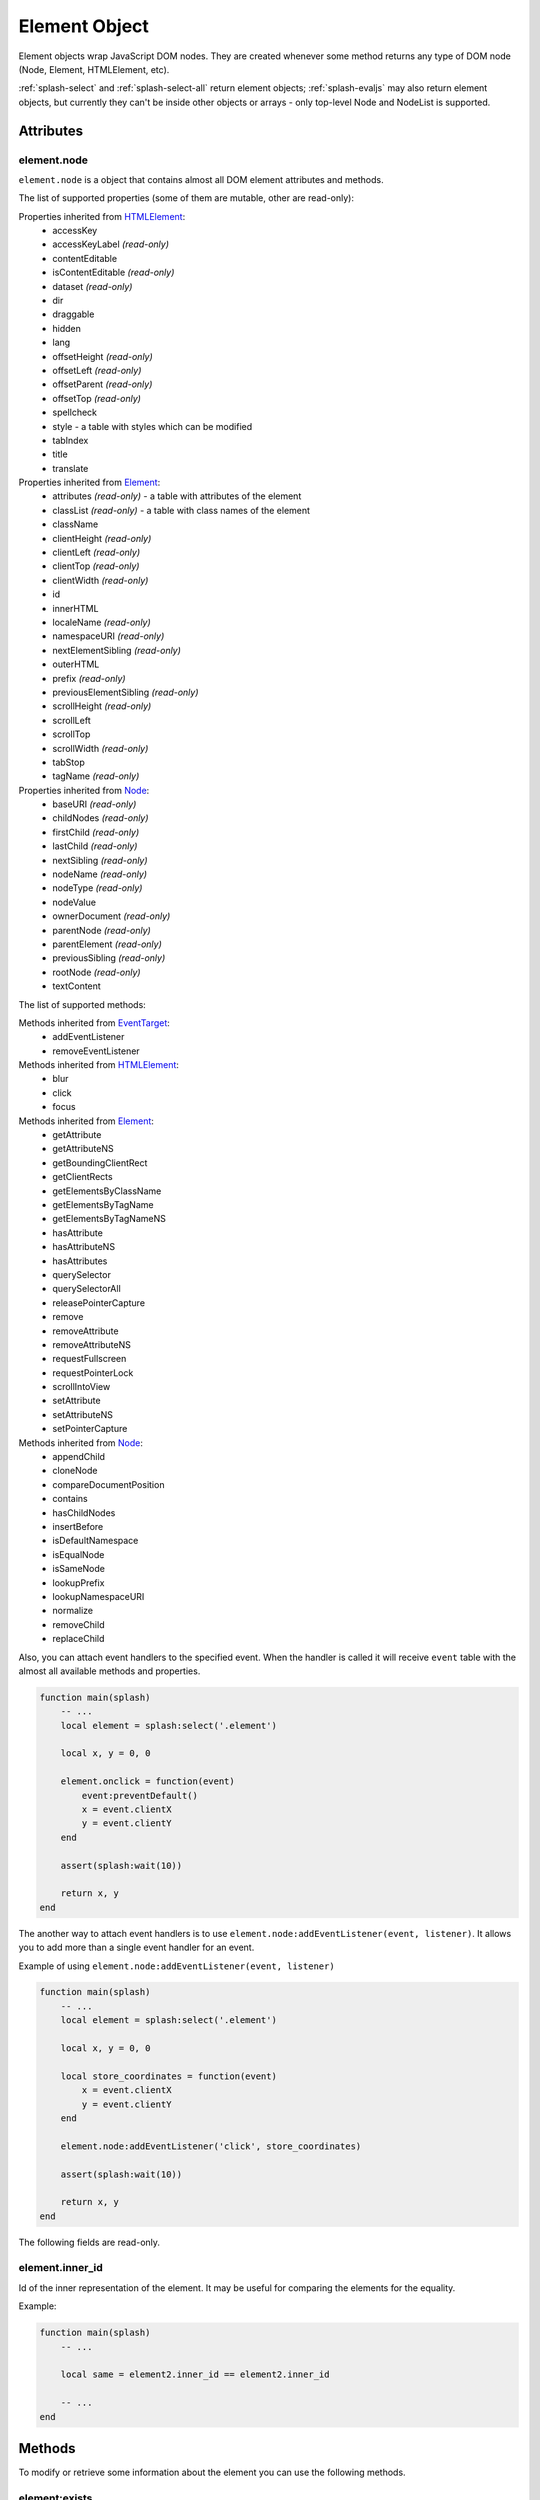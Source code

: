 .. _splash-element:

Element Object
==============

Element objects wrap JavaScript DOM nodes. They are created whenever some method
returns any type of DOM node (Node, Element, HTMLElement, etc).

:ref:`splash-select` and :ref:`splash-select-all` return element objects;
:ref:`splash-evaljs` may also return element objects, but currently they
can't be inside other objects or arrays - only top-level Node and NodeList
is supported.

.. _splash-element-attributes:

Attributes
~~~~~~~~~~

.. _splash-element-node:

element.node
------------

``element.node`` is a object that contains almost all DOM element attributes
and methods.

The list of supported properties (some of them are mutable, other
are read-only):

Properties inherited from HTMLElement_:
    - accessKey
    - accessKeyLabel *(read-only)*
    - contentEditable
    - isContentEditable *(read-only)*
    - dataset *(read-only)*
    - dir
    - draggable
    - hidden
    - lang
    - offsetHeight *(read-only)*
    - offsetLeft *(read-only)*
    - offsetParent *(read-only)*
    - offsetTop *(read-only)*
    - spellcheck
    - style - a table with styles which can be modified
    - tabIndex
    - title
    - translate

Properties inherited from Element_:
    - attributes *(read-only)* - a table with attributes of the element
    - classList *(read-only)* - a table with class names of the element
    - className
    - clientHeight *(read-only)*
    - clientLeft *(read-only)*
    - clientTop *(read-only)*
    - clientWidth *(read-only)*
    - id
    - innerHTML
    - localeName *(read-only)*
    - namespaceURI *(read-only)*
    - nextElementSibling *(read-only)*
    - outerHTML
    - prefix *(read-only)*
    - previousElementSibling *(read-only)*
    - scrollHeight *(read-only)*
    - scrollLeft
    - scrollTop
    - scrollWidth *(read-only)*
    - tabStop
    - tagName *(read-only)*

Properties inherited from Node_:
    - baseURI *(read-only)*
    - childNodes *(read-only)*
    - firstChild *(read-only)*
    - lastChild *(read-only)*
    - nextSibling *(read-only)*
    - nodeName *(read-only)*
    - nodeType *(read-only)*
    - nodeValue
    - ownerDocument *(read-only)*
    - parentNode *(read-only)*
    - parentElement *(read-only)*
    - previousSibling *(read-only)*
    - rootNode *(read-only)*
    - textContent

The list of supported methods:

Methods inherited from EventTarget_:
    - addEventListener
    - removeEventListener

Methods inherited from HTMLElement_:
    - blur
    - click
    - focus

Methods inherited from Element_:
    - getAttribute
    - getAttributeNS
    - getBoundingClientRect
    - getClientRects
    - getElementsByClassName
    - getElementsByTagName
    - getElementsByTagNameNS
    - hasAttribute
    - hasAttributeNS
    - hasAttributes
    - querySelector
    - querySelectorAll
    - releasePointerCapture
    - remove
    - removeAttribute
    - removeAttributeNS
    - requestFullscreen
    - requestPointerLock
    - scrollIntoView
    - setAttribute
    - setAttributeNS
    - setPointerCapture

Methods inherited from Node_:
    - appendChild
    - cloneNode
    - compareDocumentPosition
    - contains
    - hasChildNodes
    - insertBefore
    - isDefaultNamespace
    - isEqualNode
    - isSameNode
    - lookupPrefix
    - lookupNamespaceURI
    - normalize
    - removeChild
    - replaceChild

Also, you can attach event handlers to the specified event. When the handler
is called it will receive ``event`` table with the almost all available
methods and properties.

.. code-block:: lua

    function main(splash)
        -- ...
        local element = splash:select('.element')

        local x, y = 0, 0

        element.onclick = function(event)
            event:preventDefault()
            x = event.clientX
            y = event.clientY
        end

        assert(splash:wait(10))

        return x, y
    end

The another way to attach event handlers is to use
``element.node:addEventListener(event, listener)``.
It allows you to add more than a single event handler for an event.

Example of using ``element.node:addEventListener(event, listener)``

.. code-block:: lua

    function main(splash)
        -- ...
        local element = splash:select('.element')

        local x, y = 0, 0

        local store_coordinates = function(event)
            x = event.clientX
            y = event.clientY
        end

        element.node:addEventListener('click', store_coordinates)

        assert(splash:wait(10))

        return x, y
    end

.. _HTMLElement: https://developer.mozilla.org/en-US/docs/Web/API/HTMLElement
.. _Element: https://developer.mozilla.org/en-US/docs/Web/API/Element
.. _Node: https://developer.mozilla.org/en-US/docs/Web/API/Node
.. _Event: https://developer.mozilla.org/en-US/docs/Web/API/Event
.. _EventTarget: https://developer.mozilla.org/en-US/docs/Web/API/EventTarget


.. _splash-element-inner_id:

The following fields are read-only.

element.inner_id
----------------

Id of the inner representation of the element. It may be useful for comparing
the elements for the equality.

Example:

.. code-block:: lua

    function main(splash)
        -- ...

        local same = element2.inner_id == element2.inner_id

        -- ...
    end

Methods
~~~~~~~

To modify or retrieve some information about the element you can use the
following methods.

.. _splash-element-exists:

element:exists
--------------

Check whether the element exists in DOM. If the element doesn't exist
some of the methods will fail, returning the error flag.

**Signature:** ``exists = element:exists()``

**Returns:** ``exists`` indicated whether the element exists.

**Async:** no.

There are several reasons why the element can be absent from DOM.
One of the reasons is that the element was removed by some JavaScript code.


Example 1: the element was removed by JS code

.. code-block:: lua

    function main(splash)
        -- ...
        local element = splash:select('.element')
        assert(splash:runjs('document.write("<body></body>")'))
        assert(splash:wait(0.1))
        local exists = element:exists() -- exists will be `false`
        -- ...
    end

Another reason is that the element was created by script and not inserted
into DOM.

Example 2: the element is not inserted into DOM

.. code-block:: lua

    function main(splash)
        -- ...
        local element = splash:select('.element')
        local cloned = element.node:cloneNode() -- the cloned element isn't in DOM
        local exists = cloned:exists() -- exists will be `false`
        -- ...
    end

.. _splash-element-mouse-click:

element:mouse_click
-------------------

Trigger mouse click event on the element.

**Signature:** ``ok, reason = element:mouse_click{x=0, y=0}``

**Parameters:**

* x - optional, x coordinate relative to the left corner of the element
* y - optional, y coordinate relative to the top corner of the element

**Returns:** ``ok, reason`` pair. If ``ok`` is nil then error happened during
the function call; ``reason`` provides an information about error type.

**Async:** no.

If x or y coordinate is not provided they will be set to 0 and the click
will be triggered on the left-top corner of the element. The coordinates
can have a negative value which means the click will be triggered outside
of the element.

Mouse events are not propagated immediately, to see consequences of click
reflected in page source you must call :ref:`splash-wait`

Example 1: get width and height of the element, calculate its center and
click on it

.. code-block:: lua

    function main(splash)
        -- ...
        local element = splash:select('.element')
        local bounds = element:bounds()
        assert(element:mouse_click{x=bounds.width/2, y=bounds.height/2})
        -- ...
    end


Example 2: click on the area above the element by 10 pixels

.. code-block:: lua

    function main(splash)
        -- ...
        local element = splash:select('.element')
        assert(element:mouse_click{y=-10})
        -- ...
    end

See more about mouse events in :ref:`splash-mouse-click`.


.. _splash-element-mouse-hover:

element:mouse_hover
-------------------

Trigger mouse hover (JavaScript mouseover) event on the element.

**Signature:** ``ok, reason = element:mouse_hover{x=0, y=0}``

**Parameters:**

* x - optional, x coordinate relative to the left corner of the element
* y - optional, y coordinate relative to the top corner of the element

**Returns:** ``ok, reason`` pair. If ``ok`` is nil then error happened
during the function call; ``reason`` provides an information about error type.

**Async:** no.

If x or y coordinate is not provided they will be set to 0 and the hover
will be triggered on the left-top corner of the element. The coordinates
can have a negative value which means the hover will be triggered outside
of the element.

Mouse events are not propagated immediately, to see consequences of hover
reflected in page source you must call :ref:`splash-wait`

Example 1: get width and height of the element, calculate its center and
hover over it

.. code-block:: lua

    function main(splash)
        -- ...
        local element = splash:select('.element')
        local bounds = element:bounds()
        assert(element:mouse_hover{x=bounds.width/2, y=bounds.height/2})
        -- ...
    end


Example 2: hover over the area above the element by 10 pixels

.. code-block:: lua

    function main(splash)
        -- ...
        local element = splash:select('.element')
        assert(element:mouse_hover{y=-10})
        -- ...
    end

See more about mouse events in :ref:`splash-mouse-hover`.


.. _splash-element-styles:

element:styles
--------------

Return the computed styles of the element.

**Signature:** ``styles = element:styles()``

**Returns:** ``styles`` is a table with computed styles of the element.

**Async:** no.

This method returns the result of JavaScript `window.getComputedStyle()`_
applied on the element.

Example: get all computed styles and return the ``font-size`` property.

.. code-block:: lua

    function main(splash)
        -- ...
        local element = splash:select('.element')
        return element:styles()['font-size']
    end


.. _window.getComputedStyle(): https://developer.mozilla.org/en-US/docs/Web/API/Window/getComputedStyle

.. _splash-element-bounds:

element:bounds
--------------

Return the bounding client rectangle of the element

**Signature:** ``bounds = element:bounds()``

**Returns:** ``bounds`` is a table with the client bounding rectangle
with the ``top``, ``right``, ``bottom`` and ``left`` coordinates and
also with ``width`` and ``height`` values.

**Async:** no.

Example: get the bounds of the element.

.. code-block:: lua

    function main(splash)
        -- ..
        local element = splash:select('.element')
        return element:bounds()
        -- e.g. bounds is { top = 10, right = 20, bottom = 20, left = 10, height = 10, width = 10 }
    end


.. _splash-element-png:

element:png
-----------

Return a screenshot of the element in PNG format

**Signature:** ``shot = element:png{width=nil, scale_method='raster', pad=0}``

**Parameters:**

* width - optional, width of a screenshot in pixels;
* scale_method - optional, method to use when resizing the image, ``'raster'``
  or ``'vector'``;
* pad - optional, integer or ``{left, top, right, bottom}`` values of padding

**Returns:** ``shot`` is a PNG screenshot data, as
a :ref:`binary object <binary-objects>`. When the result is empty
(e.g. if the element doesn't exist in DOM or it isn't visible) ``nil``
is returned.

**Async:** no.

*pad* parameter sets the padding of the resulting image. If it is
a single integer then the padding from all sides will be equal.
If the value of the padding is positive the resulting screenshot
will be expanded by the specified amount of pixes. And if the value
of padding is negative the resulting screenshot will be shrunk by the
specified amount of pixels.

Example: return a padded screenshot of the element

.. code-block:: lua

    function main(splash)
        -- ..
        local element = splash:select('.element')
        return element:png{pad=10}
    end

See more in :ref:`splash-png`.


.. _splash-element-jpeg:

element:jpeg
------------

Return a screenshot of the element in JPEG format

**Signature:** ``shot = element:jpeg{width=nil, scale_method='raster', quality=75, region=nil, pad=0}``

**Parameters:**

* width - optional, width of a screenshot in pixels;
* scale_method - optional, method to use when resizing the image, ``'raster'``
  or ``'vector'``;
* quality - optional, quality of JPEG image, integer in range from
  ``0`` to ``100``;
* pad - optional, integer or ``{left, top, right, bottom}`` values of padding

**Returns:** ``shot`` is a JPEG screenshot data, as
a :ref:`binary object <binary-objects>`. When the result is empty (e.g. if
the element doesn't exist in DOM or it isn't visible) ``nil`` is returned.

**Async:** no.

*pad* parameter sets the padding of the resulting image. If it is a single
integer then the padding from all sides will be equal. If the value of the
padding is positive the resulting screenshot will be expanded by the
specified amount of pixes. And if the value of padding is negative the resulting
screenshot will be shrunk by the specified amount of pixes.

See more in :ref:`splash-jpeg`.


.. _splash-element-visible:

element:visible
---------------

Check whether the element is visible.

**Signature:** ``visible = element:visible()``

**Returns:** ``visible`` indicates whether the element is visible.

**Async:** no.


.. _splash-element-focused:

element:focused
---------------

Check whether the element has focus.

**Signature:** ``focused = element:focused()``

**Returns:** ``focused`` indicates whether the element is focused.

**Async:** no.


.. _splash-element-text:

element:text
------------

Fetch a text information from the element

**Signature:** ``text = element:text()``

**Returns:** ``text`` is a text content
of the element.

**Async:** no.

It tries to return the trimmed value of the following JavaScript
``Node`` properties:

* textContent
* innerText
* value

If all of them are empty an empty string is returned.


.. _splash-element-info:

element:info
------------

Get useful information about the element.

**Signature:** ``info = element:info()``

**Returns:** ``info`` is a table with element info.

**Async:** no.

Info is a table with the following fields:

* nodeName - node name in a lower case (e.g. *h1*)
* attributes - table with attributes names and its values
* tag - html string representation of the element
* html - inner html of the element
* text - inner text of the element
* x - x coordinate of the element
* y - y coordinate of the element
* width - width of the element
* height - height of the element
* visible - flag representing if the element is visible


.. _splash-element-field-value:

element:field_value
-------------------

Get value of the field element (input, select, textarea, button).

**Signature:** ``ok, value = element:field_value()``

**Returns:** ``ok, value`` pair. If ``ok`` is nil then error happened
during the function call; ``value`` provides an information about error type.
When there is no error ``ok`` is true and ``value`` is a value of the element.

**Async:** no.

This method works in the following way:

    - if the element type is ``select``:
        - if the ``multiple`` attribute is ``true`` it returns a *table*
          with the selected values;
        - otherwise it returns the value of the select;
    - if the element has attribute ``type="radio"``:
        - if it's checked returns its value;
        - other it returns ``nil``
    - if the element has attribute ``type="checkbox"`` it returns *bool* value
    - otherwise it returns the value of the ``value`` attribute or
      *empty string* if it doesn't exist


.. _splash-element-form-values:

element:form_values
-------------------

Return a table with form values if the element type is *form*

**Signature:** ``form_values, reason = element:form_values{values='auto'}``

**Parameters:**

* values - type of the return value, can be one of
  ``'auto'``, ``'list'`` or ``'first'``

**Returns:** ``form_values, reason`` pair. If ``form_values`` is nil then
error happened during the function call or node type is not *form*;
``reason`` provides an information about error type; otherwise
``form_values`` is a table with element names as keys and values as values.

**Async:** no.

The returned values depend on ``values`` parameter. It can be in 3 states:

``'auto'``
    Returned values are tables or singular values depending on the
    form element type:

    - if the element is ``<select multiple>`` the returned value is
      a table with the selected option values or text contents if the value
      attribute is missing;
    - if the form has several elements with the same ``name`` attribute the
      returned value is a table with all values of that elements;
    - otherwise it is a string (for text and radio inputs), bool (for checkbox
      inputs) or ``nil`` the value of ``value`` attribute.

    This result type is convenient if you're working with the result in a Lua
    script.

``'list'``
    Returned values always are tables (lists), even if the form element
    can be a singular value, useful for forms with unknown structure. Few notes:

    - if the element is a checkbox input and a ``value`` attribute then
      the table will contain that value;
    - if the element is ``<select multiple>`` and they are several of them
      with the same names then their values will be concatenated with the
      previous ones

    This result type is convenient if you're writing generic form-handling
    code - unlike ``auto`` there is no need to support multiple data types.

``'first'``
    Returned values always are singular values, even if the form element
    can multiple value. If the element has multiple values only the *first*
    one will be selected.

Example 1: return the values of the following login form

.. code-block:: html

    <form id="login">
        <input type="text" name="username" value="admin" />
        <input type="password" name="password" value="pass" />
        <input type="checkbox" name="remember" value="yes" checked />
    </form>

.. code-block:: lua

    function main(splash)
        -- ...
        local form = splash:select('#login')
        return assert(form:form_values())
    end

    -- returned values are
    { username = 'admin', password = 'pass', remember = true }


Example 2: when ``values`` is equal to ``'list'``

.. code-block:: lua

    function main(splash)
        -- ...
        local form = splash:select('#login')
        return assert(form:form_values{values='list'}))
    end

    -- returned values are
    { username = ['admin'], password = ['pass'], remember = ['checked'] }

Example 3: return the values of the following form when ``values``
is equal to ``'first'``

.. code-block:: html

    <form>
        <input type="text" name="foo[]" value="coffee"/>
        <input type="text" name="foo[]" value="milk"/>
        <input type="text" name="foo[]" value="eggs"/>
        <input type="text" name="baz" value="foo"/>
        <input type="radio" name="choice" value="yes"/>
        <input type="radio" name="choice" value="no" checked/>
        <input type="checkbox" name="check" checked/>

        <select multiple name="selection">
            <option value="1" selected>1</option>
            <option value="2">2</option>
            <option value="3" selected>2</option>
        </select>
    </form>

.. code-block:: lua

    function main(splash)
        -- ...
        local form = splash:select('form')
        return assert(form:form_values(false))
    end

    -- returned values are
    {
        ['foo[]'] = 'coffee',
        baz = 'foo',
        choice = 'no',
        check = false,
        selection = '1'
    }


.. _splash-element-fill:

element:fill
------------

Fill the form with the provided values

**Signature:** ``ok, reason = element:fill(values)``

**Parameters:**

* values - table with input names as keys and values as input values

**Returns:** ``ok, reason`` pair. If ``ok`` is nil then error happened during
the function call; ``reason`` provides an information about error type.

**Async:** no.

In order to fill your form your inputs must have ``name`` property and
this method will select those input using that property.

Example 1: get the current values, change password and fill the form

.. code-block:: html

    <form id="login">
        <input type="text" name="username" value="admin" />
        <input type="password" name="password" value="pass" />
    </form>

.. code-block:: lua

    function main(splash)
        -- ...
        local form = splash:select('#login')
        local values = assert(form:form_values())
        values.password = "l33t"
        assert(form:fill(values))
    end

Example 2: fill more complex form

.. code-block:: html

    <form id="signup" action="/signup">
        <input type="text" name="name"/>
        <input type="radio" name="gender" value="male"/>
        <input type="radio" name="gender" value="female"/>

        <select multiple name="hobbies">
            <option value="sport">Sport</option>
            <option value="cars">Cars</option>
            <option value="games">Video Games</option>
        </select>

        <button type="submit">Sign Up</button>
    </form>


.. code-block:: lua

    function main(splash)
      assert(splash:go(splash.args.url))
      assert(splash:wait(0.1))

      local form = splash:select('#signup')
      local values = {
        name = 'user',
        gender = 'female',
        hobbies = {'sport', 'games'},
      }

      assert(form:fill(values))
      assert(form:submit())
      -- ...
    end


.. _splash-element-send-keys:

element:send_keys
-----------------

Send keyboard events to the element.

**Signature:** ``ok, reason = element:send_keys(keys)``

**Parameters**

* keys - string representing the keys to be sent as keyboard events.

**Returns:** ``ok, reason`` pair. If ``ok`` is nil then error happened during
the function call; ``reason`` provides an information about error type.

**Async:** no.

This method does the following:

* clicks on the element
* send the specified keyboard events

See more about keyboard events in in :ref:`splash-send-keys`.


.. _splash-element-send-text:

element:send_text
-----------------

Send keyboard events to the element.

**Signature:** ``ok, reason = element:send_text(text)``

**Parameters**

* text - string to be sent as input.

**Returns:** ``ok, reason`` pair. If ``ok`` is nil then error happened during
the function call; ``reason`` provides an information about error type.

**Async:** no.

This method does the following:

* clicks on the element
* send the specified text to the element

See more about it in :ref:`splash-send-text`.


.. _splash-element-submit:

element:submit
--------------

Submit the form element.

**Signature:** ``ok, reason = element:submit()``

**Returns:** ``ok, reason`` pair. If ``ok`` is nil then error happened during
the function call (e.g. you are trying to submit on element which is not
a form); ``reason`` provides an information about error type.

**Async:** no.

Example: get the form, fill with values and submit it

.. code-block:: html

    <form id="login" action="/login">
        <input type="text" name="username" />
        <input type="password" name="password" />
        <input type="checkbox" name="remember" />
        <button type="submit">Submit</button>
    </form>

.. code-block:: lua

    function main(splash)
        -- ...
        local form = splash:select('#login')
        assert(form:fill({ username='admin', password='pass', remember=true }))
        assert(form:submit())
        -- ...
    end
